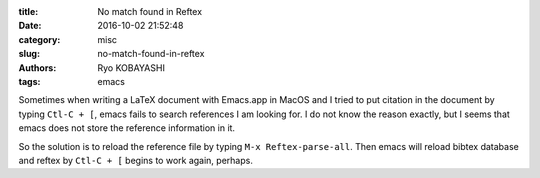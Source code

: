 
:title: No match found in Reftex
:date: 2016-10-02 21:52:48
:category: misc
:slug: no-match-found-in-reftex
:authors: Ryo KOBAYASHI
:tags: emacs

Sometimes when writing a LaTeX document with Emacs.app in MacOS
and I tried to put citation in the document by typing ``Ctl-C + [``,
emacs fails to search references I am looking for.
I do not know the reason exactly, but I seems that emacs does not store the reference information in it.

So the solution is to reload the reference file by typing ``M-x Reftex-parse-all``.
Then emacs will reload bibtex database and reftex by ``Ctl-C + [`` begins to work again, perhaps.




